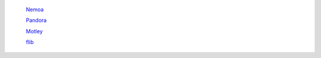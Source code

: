 	`Nemoa <http://docs.frootlab.org/projects/nemoa>`_

	`Pandora <http://docs.frootlab.org/projects/pandora>`_

	`Motley <http://docs.frootlab.org/projects/motley>`_

	`flib <http://docs.frootlab.org/projects/flib>`_
